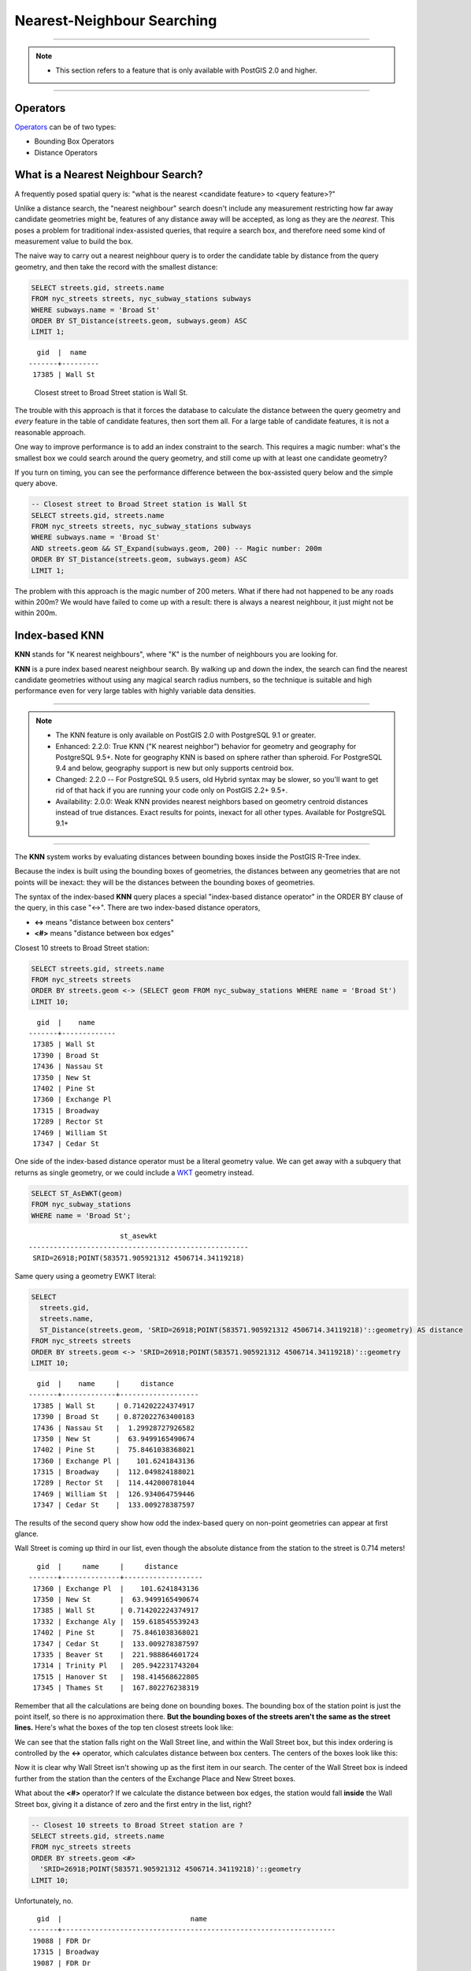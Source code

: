 .. _knn:

Nearest-Neighbour Searching
===========================

-----

.. note:: -  This section refers to a feature that is only available with PostGIS 2.0 and higher.

-----

Operators
---------

Operators_ can be of two types:

- Bounding Box Operators

- Distance Operators

What is a Nearest Neighbour Search?
-----------------------------------

A frequently posed spatial query is: "what is the nearest <candidate feature> to <query feature>?"

Unlike a distance search, the "nearest neighbour" search doesn't include any measurement restricting how far away candidate geometries might be, features of any distance away will be accepted, as long as they are the *nearest*. This poses a problem for traditional index-assisted queries, that require a search box, and therefore need some kind of measurement value to build the box.

The naive way to carry out a nearest neighbour query is to order the candidate table by distance from the query geometry, and then take the record with the smallest distance:

.. code-block:: sql
 
  SELECT streets.gid, streets.name 
  FROM nyc_streets streets, nyc_subway_stations subways
  WHERE subways.name = 'Broad St'
  ORDER BY ST_Distance(streets.geom, subways.geom) ASC
  LIMIT 1;
..

::

    gid  |  name
  -------+---------
   17385 | Wall St

..

 Closest street to Broad Street station is Wall St.

The trouble with this approach is that it forces the database to calculate the distance between the query geometry and *every* feature in the table of candidate features, then sort them all. For a large table of  candidate features, it is not a reasonable approach.

One way to improve performance is to add an index constraint to the search. This requires a magic number: what's the smallest box we could search around the query geometry, and still come up with at least one candidate geometry? 

If you turn on timing, you can see the performance difference between the box-assisted query below and the simple query above.

.. code-block:: sql

  -- Closest street to Broad Street station is Wall St
  SELECT streets.gid, streets.name 
  FROM nyc_streets streets, nyc_subway_stations subways
  WHERE subways.name = 'Broad St'
  AND streets.geom && ST_Expand(subways.geom, 200) -- Magic number: 200m
  ORDER BY ST_Distance(streets.geom, subways.geom) ASC
  LIMIT 1;

The problem with this approach is the magic number of 200 meters. What if there had not happened to be any roads within 200m? We would have failed to come up with a result: there is always a nearest neighbour, it just might not be within 200m.

Index-based **KNN**
---------------

**KNN** stands for "K nearest neighbours", where "K" is the number of neighbours you are looking for.

**KNN** is a pure index based nearest neighbour search. By walking up and down the index, the search can find the nearest candidate geometries without using any magical search radius numbers, so the technique is suitable and high performance even for very large tables with highly variable data densities.

-----

.. note:: - The KNN feature is only available on PostGIS 2.0 with PostgreSQL 9.1 or greater.
          - Enhanced: 2.2.0: True KNN ("K nearest neighbor") behavior for geometry and geography for PostgreSQL 9.5+. Note for geography KNN is based on sphere rather than spheroid. For PostgreSQL 9.4 and below, geography support is new but only supports centroid box.
          - Changed: 2.2.0 -- For PostgreSQL 9.5 users, old Hybrid syntax may be slower, so you'll want to get rid of that hack if you are running your code only on PostGIS 2.2+ 9.5+.
          - Availability: 2.0.0: Weak KNN provides nearest neighbors based on geometry centroid distances instead of true distances. Exact results for points, inexact for all other types. Available for PostgreSQL 9.1+

-----

The **KNN** system works by evaluating distances between bounding boxes inside the PostGIS R-Tree index.

Because the index is built using the bounding boxes of geometries, the distances between any geometries that are not points will be inexact: they will be the distances between the bounding boxes of geometries.

The syntax of the index-based **KNN** query places a special "index-based distance operator" in the ORDER BY clause of the query, in this case "<->". There are two index-based distance operators, 

* **<->** means "distance between box centers"
* **<#>** means "distance between box edges"

Closest 10 streets to Broad Street station:

.. code-block:: sql
  
  SELECT streets.gid, streets.name
  FROM nyc_streets streets
  ORDER BY streets.geom <-> (SELECT geom FROM nyc_subway_stations WHERE name = 'Broad St')
  LIMIT 10;

..

::

    gid  |    name
  -------+-------------
   17385 | Wall St
   17390 | Broad St
   17436 | Nassau St
   17350 | New St
   17402 | Pine St
   17360 | Exchange Pl
   17315 | Broadway
   17289 | Rector St
   17469 | William St
   17347 | Cedar St
 
..

One side of the index-based distance operator must be a literal geometry value. We can get away with a subquery that returns as single geometry, or we could include a WKT_ geometry instead.

.. code-block:: sql

  SELECT ST_AsEWKT(geom)
  FROM nyc_subway_stations 
  WHERE name = 'Broad St';
  
..

::

                        st_asewkt
  -----------------------------------------------------
   SRID=26918;POINT(583571.905921312 4506714.34119218)
..

Same query using a geometry EWKT literal:

.. code-block:: sql

  SELECT
    streets.gid,
    streets.name,
    ST_Distance(streets.geom, 'SRID=26918;POINT(583571.905921312 4506714.34119218)'::geometry) AS distance
  FROM nyc_streets streets
  ORDER BY streets.geom <-> 'SRID=26918;POINT(583571.905921312 4506714.34119218)'::geometry
  LIMIT 10;

..

::

    gid  |    name     |     distance
  -------+-------------+-------------------
   17385 | Wall St     | 0.714202224374917
   17390 | Broad St    | 0.872022763400183
   17436 | Nassau St   |  1.29928727926582
   17350 | New St      |  63.9499165490674
   17402 | Pine St     |  75.8461038368021
   17360 | Exchange Pl |    101.6241843136
   17315 | Broadway    |  112.049824188021
   17289 | Rector St   |  114.442000781044
   17469 | William St  |  126.934064759446
   17347 | Cedar St    |  133.009278387597
 
..

The results of the second query show how odd the index-based query on non-point geometries can appear at first glance.

Wall Street is coming up third in our list, even though the absolute distance from the station to the street is 0.714 meters!

::

    gid  |     name     |     distance      
  -------+--------------+-------------------
   17360 | Exchange Pl  |    101.6241843136
   17350 | New St       |  63.9499165490674
   17385 | Wall St      | 0.714202224374917
   17332 | Exchange Aly |  159.618545539243
   17402 | Pine St      |  75.8461038368021
   17347 | Cedar St     |  133.009278387597
   17335 | Beaver St    |  221.988864601724
   17314 | Trinity Pl   |  205.942231743204
   17515 | Hanover St   |  198.414568622805
   17345 | Thames St    |  167.802276238319

Remember that all the calculations are being done on bounding boxes. The bounding box of the station point is just the point itself, so there is no approximation there. **But the bounding boxes of the streets aren't the same as the street lines.** Here's what the boxes of the top ten closest streets look like:

.. image:: ./screenshots/knn1.jpg

We can see that the station falls right on the Wall Street line, and within the Wall Street box, but this index ordering is controlled by the **<->** operator, which calculates distance between box centers. The centers of the boxes look like this:

.. image:: ./screenshots/knn2.jpg

Now it is clear why Wall Street isn't showing up as the first item in our search. The center of the Wall Street box is indeed further from the station than the centers of the Exchange Place and New Street boxes.

What about the **<#>** operator? If we calculate the distance between box edges, the station would fall **inside** the Wall Street box, giving it a distance of zero and the first entry in the list, right?

.. code-block:: sql

  -- Closest 10 streets to Broad Street station are ?
  SELECT streets.gid, streets.name
  FROM nyc_streets streets
  ORDER BY streets.geom <#> 
    'SRID=26918;POINT(583571.905921312 4506714.34119218)'::geometry
  LIMIT 10;

Unfortunately, no.

::

    gid  |                               name                               
  -------+------------------------------------------------------------------
   19088 | FDR Dr
   17315 | Broadway
   19087 | FDR Dr
   17402 | Pine St
   17385 | Wall St
   17357 | South St
   17308 | Pearl St
   17235 | West Side Highway; West St; West Side Highway; West Side Highway
   17230 | 
   17390 | Broad St

There are a number of large street features with big boxes that **also** overlap the station and yield a box distance of zero. 

.. image:: ./screenshots/knn3.jpg

The right way to get a high-performance--yet accurate--nearest neighbour calculation is to recognize that you'll have to pull the top 100 (or a smaller number if you feel certain your data is more homogeneous in distribution) possible results in a sub-query, calculate the true distance for all of them, and return the closest record from that set.

.. code-block:: sql

  -- "Closest" 100 streets to Broad Street station are?
  WITH closest_candidates AS (
    SELECT 
      streets.gid, 
      streets.name,
      streets.geom
    FROM 
      nyc_streets streets
    ORDER BY 
      streets.geom <-> 
      'SRID=26918;POINT(583571.905921312 4506714.34119218)'::geometry
    LIMIT 100
  )
  SELECT gid, name
  FROM closest_candidates
  ORDER BY 
    ST_Distance(
      geom,
      'SRID=26918;POINT(583571.905921312 4506714.34119218)'::geometry
      )
  LIMIT 1;

Note that when querying a point table, because the boxes are identical to the points you can use the index-sorted result directly and dispense with the sub-query.

.. code-block:: sql

  -- The 10 nearest stations to Broad St station
  SELECT gid, name
  FROM nyc_subway_stations
  ORDER BY geom <-> 'SRID=26918;POINT(583571.905921312 4506714.34119218)'::geometry
  LIMIT 10;
  


.. _WKT: https://en.wikipedia.org/wiki/Well-known_text_representation_of_geometry

.. _Operators: https://postgis.net/docs/reference.html#idm9872
